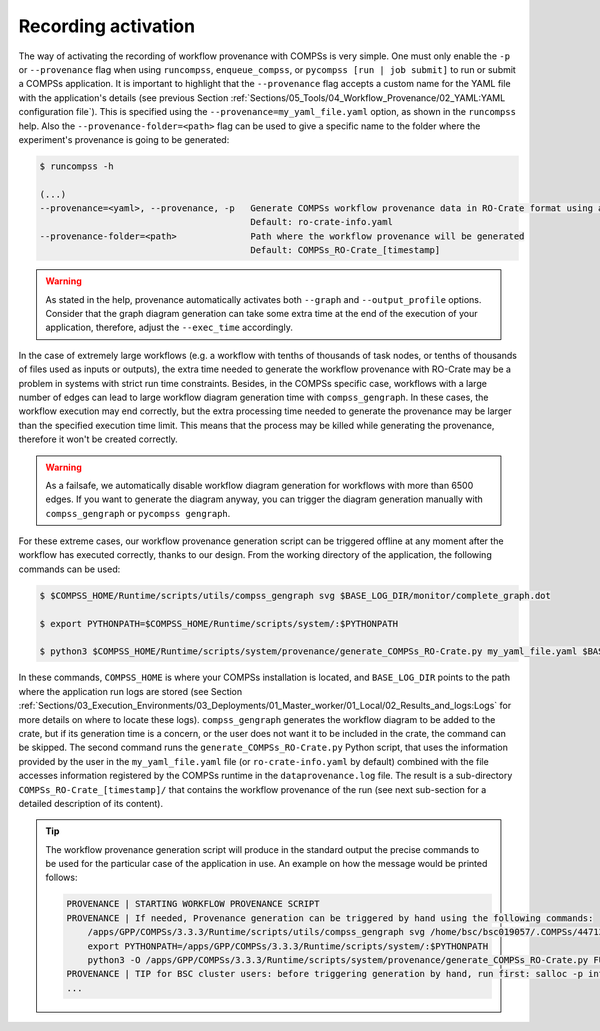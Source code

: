 --------------------
Recording activation
--------------------

The way of activating the recording of workflow provenance with COMPSs is very simple.
One must only enable the ``-p`` or ``--provenance`` flag when using ``runcompss``,
``enqueue_compss``, or ``pycompss [run | job submit]`` to run or submit a COMPSs application. It is important to highlight that the
``--provenance`` flag accepts a custom name for the YAML file with the application's details (see previous
Section :ref:`Sections/05_Tools/04_Workflow_Provenance/02_YAML:YAML configuration file`). This is
specified using the ``--provenance=my_yaml_file.yaml`` option, as shown in the ``runcompss`` help. Also the
``--provenance-folder=<path>`` flag can be used to give a specific name to the folder where the experiment's provenance
is going to be generated:

.. code-block:: console

    $ runcompss -h

    (...)
    --provenance=<yaml>, --provenance, -p   Generate COMPSs workflow provenance data in RO-Crate format using a YAML configuration file. Automatically activates --graph and --output_profile.
                                            Default: ro-crate-info.yaml
    --provenance-folder=<path>              Path where the workflow provenance will be generated
                                            Default: COMPSs_RO-Crate_[timestamp]


.. WARNING::

    As stated in the help, provenance automatically activates both ``--graph`` and ``--output_profile`` options.
    Consider that the graph diagram generation can take some extra time at the end of the execution of your
    application, therefore, adjust the ``--exec_time`` accordingly.

In the case of extremely large workflows (e.g. a workflow
with tenths of thousands of task nodes, or tenths of thousands of files used as inputs or outputs), the extra time
needed to generate the workflow provenance with RO-Crate may be a problem in systems with strict run time constraints.
Besides, in the COMPSs specific case, workflows with a large number of edges can lead to large
workflow diagram generation time with ``compss_gengraph``.
In these cases, the workflow execution may end correctly, but the extra processing time needed to generate the
provenance may be larger than the specified execution time limit. This means that the process may be killed while
generating the provenance, therefore it won't be created correctly.

.. WARNING::
    As a failsafe, we automatically disable workflow diagram generation for workflows with more than 6500 edges.
    If you want to generate the diagram anyway, you can
    trigger the diagram generation manually with ``compss_gengraph`` or ``pycompss gengraph``.

For these extreme cases, our workflow provenance generation script can be triggered offline at any moment
after the workflow has executed correctly, thanks to our design. From the working directory of the application, the
following commands can be used:

.. code-block:: console

    $ $COMPSS_HOME/Runtime/scripts/utils/compss_gengraph svg $BASE_LOG_DIR/monitor/complete_graph.dot

    $ export PYTHONPATH=$COMPSS_HOME/Runtime/scripts/system/:$PYTHONPATH

    $ python3 $COMPSS_HOME/Runtime/scripts/system/provenance/generate_COMPSs_RO-Crate.py my_yaml_file.yaml $BASE_LOG_DIR/dataprovenance.log

In these commands, ``COMPSS_HOME`` is where your COMPSs installation is located, and ``BASE_LOG_DIR`` points to the path where the
application run logs are stored (see Section :ref:`Sections/03_Execution_Environments/03_Deployments/01_Master_worker/01_Local/02_Results_and_logs:Logs`
for more details on where to locate these logs). ``compss_gengraph``
generates the workflow diagram to be added to the crate, but if its generation time is a concern, or the user does not
want it to be included in the crate, the command can be skipped. The second command runs the
``generate_COMPSs_RO-Crate.py`` Python script, that uses the information provided by the user
in the ``my_yaml_file.yaml`` file (or ``ro-crate-info.yaml`` by default)
combined with the file accesses information registered by the COMPSs runtime in the ``dataprovenance.log`` file. The
result is a sub-directory ``COMPSs_RO-Crate_[timestamp]/`` that contains the workflow provenance of the run (see next sub-section
for a detailed description of its content).

.. TIP::
    The workflow provenance generation script will produce in the standard output the precise commands to be used for the
    particular case of the application in use. An example on how the message would be printed follows:

    .. code-block:: console

        PROVENANCE | STARTING WORKFLOW PROVENANCE SCRIPT
        PROVENANCE | If needed, Provenance generation can be triggered by hand using the following commands:
            /apps/GPP/COMPSs/3.3.3/Runtime/scripts/utils/compss_gengraph svg /home/bsc/bsc019057/.COMPSs/4471214//monitor/complete_graph.dot
            export PYTHONPATH=/apps/GPP/COMPSs/3.3.3/Runtime/scripts/system/:$PYTHONPATH
            python3 -O /apps/GPP/COMPSs/3.3.3/Runtime/scripts/system/provenance/generate_COMPSs_RO-Crate.py FULL_SINGULARITY.yaml /home/bsc/bsc019057/.COMPSs/4471214//dataprovenance.log
        PROVENANCE | TIP for BSC cluster users: before triggering generation by hand, run first: salloc -p interactive
        ...

